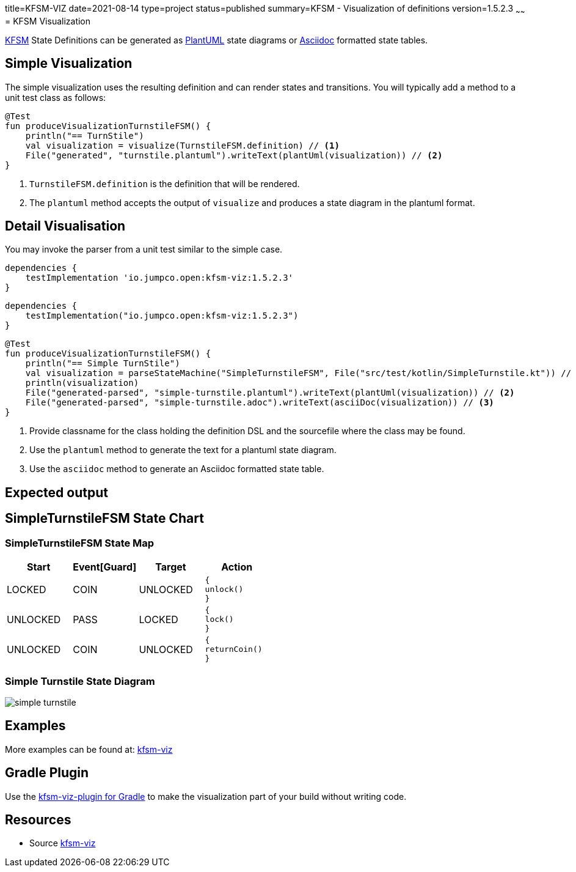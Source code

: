 title=KFSM-VIZ
date=2021-08-14
type=project
status=published
summary=KFSM - Visualization of definitions
version=1.5.2.3
~~~~~~
= KFSM Visualization

link:kfsm.html[KFSM] State Definitions can be generated as link:https://plantuml.com[PlantUML] state diagrams or
link:https://asciidoctor.org[Asciidoc] formatted state tables.

== Simple Visualization

The simple visualization uses the resulting definition and can render states and transitions.
You will typically add a method to a unit test class as follows:

[source,kotlin]
----
@Test
fun produceVisualizationTurnstileFSM() {
    println("== TurnStile")
    val visualization = visualize(TurnstileFSM.definition) // <1>
    File("generated", "turnstile.plantuml").writeText(plantUml(visualization)) // <2>
}
----
<1> `TurnstileFSM.definition` is the definition that will be rendered.
<2> The `plantuml` method accepts the output of `visualize` and produces a state diagram in the plantuml format.

== Detail Visualisation

You may invoke the parser from a unit test similar to the simple case.

[source,groovy]
----
dependencies {
    testImplementation 'io.jumpco.open:kfsm-viz:1.5.2.3'
}
----

[source,kotlin]
----
dependencies {
    testImplementation("io.jumpco.open:kfsm-viz:1.5.2.3")
}
----

[source,kotlin]
----
@Test
fun produceVisualizationTurnstileFSM() {
    println("== Simple TurnStile")
    val visualization = parseStateMachine("SimpleTurnstileFSM", File("src/test/kotlin/SimpleTurnstile.kt")) // <1>
    println(visualization)
    File("generated-parsed", "simple-turnstile.plantuml").writeText(plantUml(visualization)) // <2>
    File("generated-parsed", "simple-turnstile.adoc").writeText(asciiDoc(visualization)) // <3>
}
----
<1> Provide classname for the class holding the definition DSL and the sourcefile where the class may be found.
<2> Use the `plantuml` method to generate the text for a plantuml state diagram.
<3> Use the `asciidoc` method to generate an Asciidoc formatted state table.

== Expected output

== SimpleTurnstileFSM State Chart

=== SimpleTurnstileFSM State Map

|===
| Start | Event[Guard] | Target | Action

| LOCKED
| COIN
| UNLOCKED
a| [source,kotlin]
----
{
unlock()
}
----

| UNLOCKED
| PASS
| LOCKED
a| [source,kotlin]
----
{
lock()
}
----

| UNLOCKED
| COIN
| UNLOCKED
a| [source,kotlin]
----
{
returnCoin()
}
----
|===


=== Simple Turnstile State Diagram

image:simple-turnstile.svg[]

== Examples

More examples can be found at: link:https://github.com/open-jumpco/kfsm-viz[kfsm-viz]

== Gradle Plugin
Use the link:kfsm-viz-plugin.html[kfsm-viz-plugin for Gradle] to make the visualization part of your build without
writing code.

== Resources
* Source link:https://github.com/open-jumpco/kfsm-viz[kfsm-viz]

